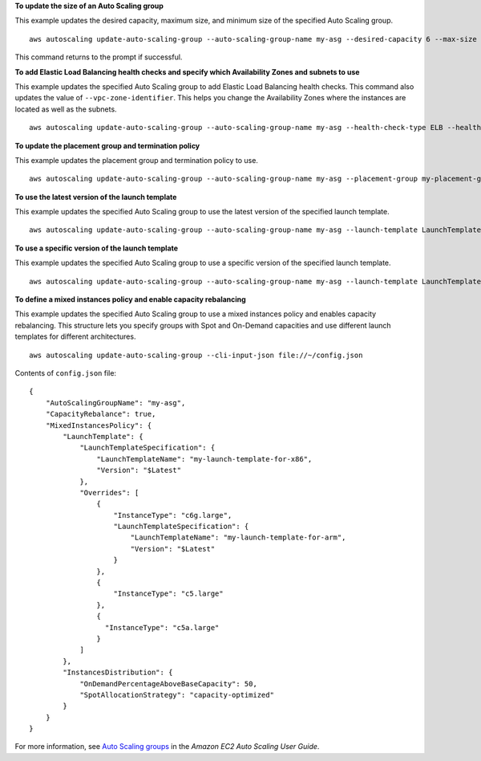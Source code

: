**To update the size of an Auto Scaling group**

This example updates the desired capacity, maximum size, and minimum size of the specified Auto Scaling group. ::

    aws autoscaling update-auto-scaling-group --auto-scaling-group-name my-asg --desired-capacity 6 --max-size 10 --min-size 2 

This command returns to the prompt if successful.

**To add Elastic Load Balancing health checks and specify which Availability Zones and subnets to use**

This example updates the specified Auto Scaling group to add Elastic Load Balancing health checks. This command also updates the value of ``--vpc-zone-identifier``. This helps you change the Availability Zones where the instances are located as well as the subnets. ::

    aws autoscaling update-auto-scaling-group --auto-scaling-group-name my-asg --health-check-type ELB --health-check-grace-period 600 --vpc-zone-identifier "subnet-5ea0c127,subnet-6194ea3b,subnet-c934b782"

**To update the placement group and termination policy**

This example updates the placement group and termination policy to use. ::

    aws autoscaling update-auto-scaling-group --auto-scaling-group-name my-asg --placement-group my-placement-group --termination-policies "OldestInstance" 

**To use the latest version of the launch template**

This example updates the specified Auto Scaling group to use the latest version of the specified launch template. ::

    aws autoscaling update-auto-scaling-group --auto-scaling-group-name my-asg --launch-template LaunchTemplateId=lt-1234567890abcde12,Version='$Latest'

**To use a specific version of the launch template**

This example updates the specified Auto Scaling group to use a specific version of the specified launch template. ::

    aws autoscaling update-auto-scaling-group --auto-scaling-group-name my-asg --launch-template LaunchTemplateName=my-template-for-auto-scaling,Version='2'

**To define a mixed instances policy and enable capacity rebalancing**

This example updates the specified Auto Scaling group to use a mixed instances policy and enables capacity rebalancing. This structure lets you specify groups with Spot and On-Demand capacities and use different launch templates for different architectures. ::

    aws autoscaling update-auto-scaling-group --cli-input-json file://~/config.json 

Contents of ``config.json`` file::

  {
      "AutoScalingGroupName": "my-asg",
      "CapacityRebalance": true,
      "MixedInstancesPolicy": {
          "LaunchTemplate": {
              "LaunchTemplateSpecification": {
                  "LaunchTemplateName": "my-launch-template-for-x86",
                  "Version": "$Latest"
              },
              "Overrides": [
                  {
                      "InstanceType": "c6g.large",
                      "LaunchTemplateSpecification": {
                          "LaunchTemplateName": "my-launch-template-for-arm",
                          "Version": "$Latest"
                      }
                  },
                  {
                      "InstanceType": "c5.large"
                  },
                  {
                    "InstanceType": "c5a.large"
                  }
              ]
          },
          "InstancesDistribution": {
              "OnDemandPercentageAboveBaseCapacity": 50,
              "SpotAllocationStrategy": "capacity-optimized"
          }
      }
  }

For more information, see `Auto Scaling groups`_ in the *Amazon EC2 Auto Scaling User Guide*.

.. _`Auto Scaling groups`: https://docs.aws.amazon.com/autoscaling/ec2/userguide/AutoScalingGroup.html

